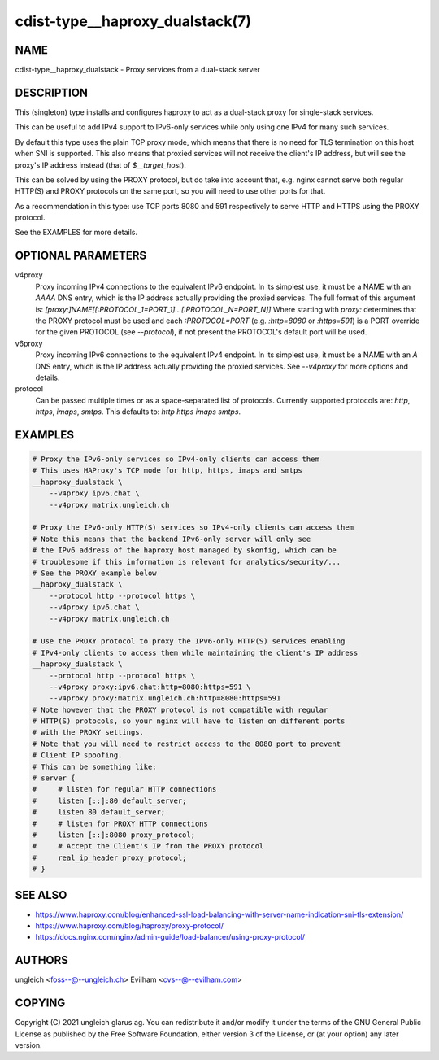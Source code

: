 cdist-type__haproxy_dualstack(7)
================================


NAME
----
cdist-type__haproxy_dualstack - Proxy services from a dual-stack server


DESCRIPTION
-----------
This (singleton) type installs and configures haproxy to act as a dual-stack
proxy for single-stack services.

This can be useful to add IPv4 support to IPv6-only services while only using
one IPv4 for many such services.

By default this type uses the plain TCP proxy mode, which means that there is no
need for TLS termination on this host when SNI is supported.
This also means that proxied services will not receive the client's IP address,
but will see the proxy's IP address instead (that of `$__target_host`).

This can be solved by using the PROXY protocol, but do take into account that,
e.g. nginx cannot serve both regular HTTP(S) and PROXY protocols on the same
port, so you will need to use other ports for that.

As a recommendation in this type: use TCP ports 8080 and 591 respectively to
serve HTTP and HTTPS using the PROXY protocol.

See the EXAMPLES for more details.


OPTIONAL PARAMETERS
-------------------
v4proxy
    Proxy incoming IPv4 connections to the equivalent IPv6 endpoint.
    In its simplest use, it must be a NAME with an `AAAA` DNS entry, which is
    the IP address actually providing the proxied services.
    The full format of this argument is:
    `[proxy:]NAME[[:PROTOCOL_1=PORT_1]...[:PROTOCOL_N=PORT_N]]`
    Where starting with `proxy:` determines that the PROXY protocol must be
    used and each `:PROTOCOL=PORT` (e.g. `:http=8080` or `:https=591`) is a PORT
    override for the given PROTOCOL (see `--protocol`), if not present the
    PROTOCOL's default port will be used.


v6proxy
    Proxy incoming IPv6 connections to the equivalent IPv4 endpoint.
    In its simplest use, it must be a NAME with an `A` DNS entry, which is
    the IP address actually providing the proxied services.
    See `--v4proxy` for more options and details.

protocol
    Can be passed multiple times or as a space-separated list of protocols.
    Currently supported protocols are: `http`, `https`, `imaps`, `smtps`.
    This defaults to: `http https imaps smtps`.


EXAMPLES
--------

.. code-block:: sh

    # Proxy the IPv6-only services so IPv4-only clients can access them
    # This uses HAProxy's TCP mode for http, https, imaps and smtps
    __haproxy_dualstack \
        --v4proxy ipv6.chat \
        --v4proxy matrix.ungleich.ch

    # Proxy the IPv6-only HTTP(S) services so IPv4-only clients can access them
    # Note this means that the backend IPv6-only server will only see
    # the IPv6 address of the haproxy host managed by skonfig, which can be
    # troublesome if this information is relevant for analytics/security/...
    # See the PROXY example below
    __haproxy_dualstack \
        --protocol http --protocol https \
        --v4proxy ipv6.chat \
        --v4proxy matrix.ungleich.ch

    # Use the PROXY protocol to proxy the IPv6-only HTTP(S) services enabling
    # IPv4-only clients to access them while maintaining the client's IP address
    __haproxy_dualstack \
        --protocol http --protocol https \
        --v4proxy proxy:ipv6.chat:http=8080:https=591 \
        --v4proxy proxy:matrix.ungleich.ch:http=8080:https=591
    # Note however that the PROXY protocol is not compatible with regular
    # HTTP(S) protocols, so your nginx will have to listen on different ports
    # with the PROXY settings.
    # Note that you will need to restrict access to the 8080 port to prevent
    # Client IP spoofing.
    # This can be something like:
    # server {
    #     # listen for regular HTTP connections
    #     listen [::]:80 default_server;
    #     listen 80 default_server;
    #     # listen for PROXY HTTP connections
    #     listen [::]:8080 proxy_protocol;
    #     # Accept the Client's IP from the PROXY protocol
    #     real_ip_header proxy_protocol;
    # }


SEE ALSO
--------
- https://www.haproxy.com/blog/enhanced-ssl-load-balancing-with-server-name-indication-sni-tls-extension/
- https://www.haproxy.com/blog/haproxy/proxy-protocol/
- https://docs.nginx.com/nginx/admin-guide/load-balancer/using-proxy-protocol/


AUTHORS
-------
ungleich <foss--@--ungleich.ch>
Evilham <cvs--@--evilham.com>


COPYING
-------
Copyright \(C) 2021 ungleich glarus ag. You can redistribute it
and/or modify it under the terms of the GNU General Public License as
published by the Free Software Foundation, either version 3 of the
License, or (at your option) any later version.
